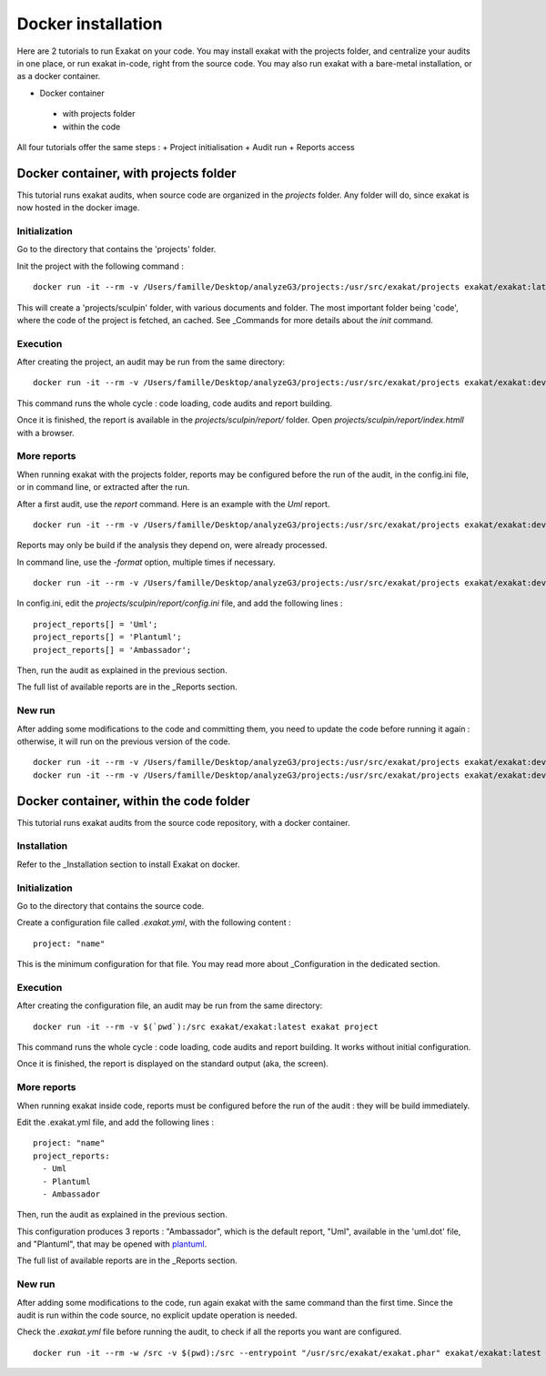 .. _Docker:

Docker installation
*******************

Here are 2 tutorials to run Exakat on your code. You may install exakat with the projects folder, and centralize your audits in one place, or run exakat in-code, right from the source code. You may also run exakat with a bare-metal installation, or as a docker container.


+ Docker container

 + with projects folder

 + within the code

All four tutorials offer the same steps : 
+ Project initialisation
+ Audit run
+ Reports access



Docker container, with projects folder
----------------------------------------

This tutorial runs exakat audits, when source code are organized in the `projects` folder. Any folder will do, since exakat is now hosted in the docker image.

Initialization
______________

Go to the directory that contains the 'projects' folder. 

Init the project with the following command : 

::

  docker run -it --rm -v /Users/famille/Desktop/analyzeG3/projects:/usr/src/exakat/projects exakat/exakat:latest exakat init -p sculpin -R https://github.com/sculpin/sculpin -git

This will create a 'projects/sculpin' folder, with various documents and folder. The most important folder being 'code', where the code of the project is fetched, an cached. See _Commands for more details about the `init` command.

Execution
_________

After creating the project, an audit may be run from the same directory: 

:: 

    docker run -it --rm -v /Users/famille/Desktop/analyzeG3/projects:/usr/src/exakat/projects exakat/exakat:dev exakat project -p sculpin 

This command runs the whole cycle : code loading, code audits and report building. 

Once it is finished, the report is available in the `projects/sculpin/report/` folder. Open `projects/sculpin/report/index.htmll` with a browser.

More reports
____________

When running exakat with the projects folder, reports may be configured before the run of the audit, in the config.ini file, or in command line, or extracted after the run.

After a first audit, use the `report` command. Here is an example with the `Uml` report. 

:: 

    docker run -it --rm -v /Users/famille/Desktop/analyzeG3/projects:/usr/src/exakat/projects exakat/exakat:dev exakat report -p sculpin -format Uml 
    
Reports may only be build if the analysis they depend on, were already processed.

In command line, use the `-format` option, multiple times if necessary.

:: 

    docker run -it --rm -v /Users/famille/Desktop/analyzeG3/projects:/usr/src/exakat/projects exakat/exakat:dev exakat project -p sculpin -format Uml 

In config.ini, edit the `projects/sculpin/report/config.ini` file, and add the following lines : 

:: 

    project_reports[] = 'Uml';
    project_reports[] = 'Plantuml';
    project_reports[] = 'Ambassador';


Then, run the audit as explained in the previous section. 

The full list of available reports are in the _Reports section.

New run
_______

After adding some modifications to the code and committing them, you need to update the code before running it again : otherwise, it will run on the previous version of the code. 

:: 

    docker run -it --rm -v /Users/famille/Desktop/analyzeG3/projects:/usr/src/exakat/projects exakat/exakat:dev exakat update -p sculpin 
    docker run -it --rm -v /Users/famille/Desktop/analyzeG3/projects:/usr/src/exakat/projects exakat/exakat:dev exakat project -p sculpin


Docker container, within the code folder
-----------------------------------------

This tutorial runs exakat audits from the source code repository, with a docker container.

Installation
____________

Refer to the _Installation section to install Exakat on docker.


Initialization
______________

Go to the directory that contains the source code.

Create a configuration file called `.exakat.yml`, with the following content : 

:: 

    project: "name"

This is the minimum configuration for that file. You may read more about _Configuration in the dedicated section.

Execution
_________

After creating the configuration file, an audit may be run from the same directory: 

:: 

    docker run -it --rm -v $(`pwd`):/src exakat/exakat:latest exakat project

This command runs the whole cycle : code loading, code audits and report building. It works without initial configuration. 

Once it is finished, the report is displayed on the standard output (aka, the screen).

More reports
____________

When running exakat inside code, reports must be configured before the run of the audit : they will be build immediately. 

Edit the .exakat.yml file, and add the following lines : 

:: 

    project: "name"
    project_reports: 
      - Uml
      - Plantuml
      - Ambassador


Then, run the audit as explained in the previous section. 

This configuration produces 3 reports : "Ambassador", which is the default report, "Uml", available in the 'uml.dot' file, and "Plantuml", that may be opened with `plantuml <http://plantuml.com/>`_.

The full list of available reports are in the _Reports section.

New run
_______

After adding some modifications to the code, run again exakat with the same command than the first time. Since the audit is run within the code source, no explicit update operation is needed.

Check the `.exakat.yml` file before running the audit, to check if all the reports you want are configured.

:: 

    docker run -it --rm -w /src -v $(pwd):/src --entrypoint "/usr/src/exakat/exakat.phar" exakat/exakat:latest project

